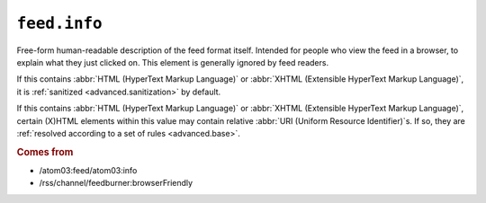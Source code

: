 .. _reference.feed.info:

``feed.info``
====================

Free-form human-readable description of the feed format itself.  Intended for
people who view the feed in a browser, to explain what they just clicked on.
This element is generally ignored by feed readers.

If this contains :abbr:`HTML (HyperText Markup Language)` or :abbr:`XHTML
(Extensible HyperText Markup Language)`, it is :ref:`sanitized
<advanced.sanitization>` by default.

If this contains :abbr:`HTML (HyperText Markup Language)` or :abbr:`XHTML
(Extensible HyperText Markup Language)`, certain (X)HTML elements within this
value may contain relative :abbr:`URI (Uniform Resource Identifier)`s.  If so,
they are :ref:`resolved according to a set of rules <advanced.base>`.


.. rubric:: Comes from

* /atom03:feed/atom03:info
* /rss/channel/feedburner:browserFriendly


.. seealso::

    * :ref:`reference.feed.info_detail`
